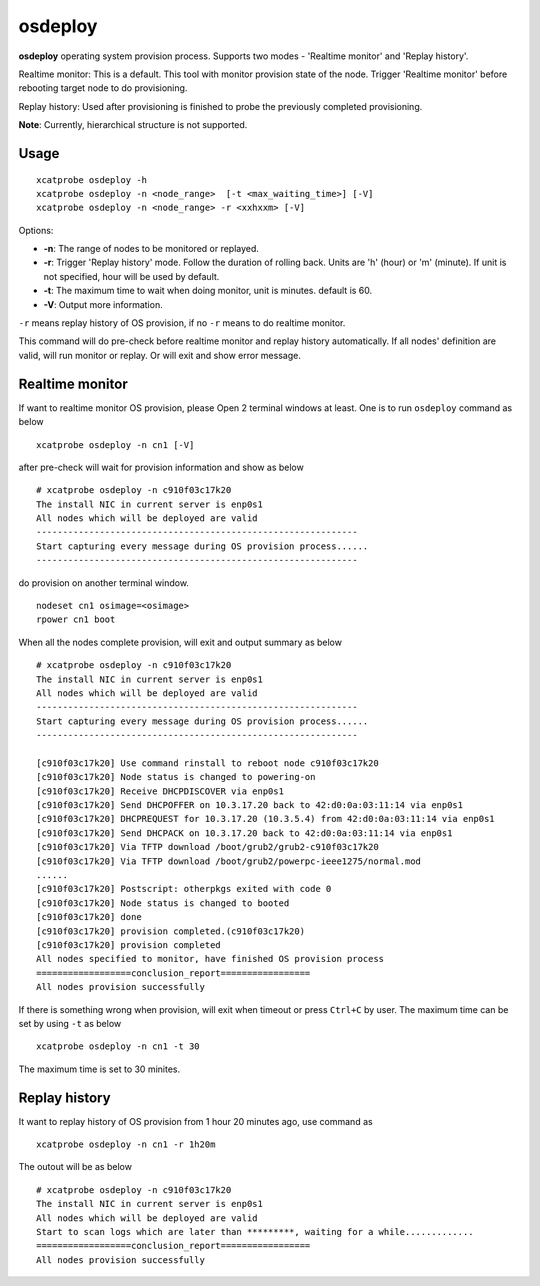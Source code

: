 osdeploy
========

**osdeploy** operating system provision process. Supports two modes - 'Realtime monitor' and 'Replay history'.
  
Realtime monitor: This is a default. This tool with monitor provision state of the node. Trigger 'Realtime monitor' before rebooting target node to do provisioning.
    
Replay history: Used after provisioning is finished to probe the previously completed provisioning.

**Note**: Currently, hierarchical structure is not supported.

Usage
-----

::

    xcatprobe osdeploy -h
    xcatprobe osdeploy -n <node_range>  [-t <max_waiting_time>] [-V]
    xcatprobe osdeploy -n <node_range> -r <xxhxxm> [-V]

Options:

* **-n**: The range of nodes to be monitored or replayed.
* **-r**: Trigger 'Replay history' mode. Follow the duration of rolling back. Units are 'h' (hour) or 'm' (minute). If unit is not specified, hour will be used by default.
* **-t**: The maximum time to wait when doing monitor, unit is minutes. default is 60.
* **-V**: Output more information.

``-r`` means replay history of OS provision, if no ``-r`` means to do realtime monitor.

This command will do pre-check before realtime monitor and replay history automatically. If all nodes' definition are valid, will run monitor or replay. Or will exit and show error message.

Realtime monitor
----------------

If want to realtime monitor OS provision, please Open 2 terminal windows at least. One is to run ``osdeploy`` command as below ::

    xcatprobe osdeploy -n cn1 [-V]

after pre-check will wait for provision information and show as below ::

    # xcatprobe osdeploy -n c910f03c17k20
    The install NIC in current server is enp0s1                                                                       [INFO]
    All nodes which will be deployed are valid                                                                        [ OK ]
    -------------------------------------------------------------
    Start capturing every message during OS provision process......
    -------------------------------------------------------------

do provision on another terminal window. ::

    nodeset cn1 osimage=<osimage>
    rpower cn1 boot

When all the nodes complete provision, will exit and output summary as below ::

    # xcatprobe osdeploy -n c910f03c17k20
    The install NIC in current server is enp0s1                                                                       [INFO]
    All nodes which will be deployed are valid                                                                        [ OK ]
    -------------------------------------------------------------
    Start capturing every message during OS provision process......
    -------------------------------------------------------------
    
    [c910f03c17k20] Use command rinstall to reboot node c910f03c17k20
    [c910f03c17k20] Node status is changed to powering-on
    [c910f03c17k20] Receive DHCPDISCOVER via enp0s1
    [c910f03c17k20] Send DHCPOFFER on 10.3.17.20 back to 42:d0:0a:03:11:14 via enp0s1
    [c910f03c17k20] DHCPREQUEST for 10.3.17.20 (10.3.5.4) from 42:d0:0a:03:11:14 via enp0s1
    [c910f03c17k20] Send DHCPACK on 10.3.17.20 back to 42:d0:0a:03:11:14 via enp0s1
    [c910f03c17k20] Via TFTP download /boot/grub2/grub2-c910f03c17k20
    [c910f03c17k20] Via TFTP download /boot/grub2/powerpc-ieee1275/normal.mod
    ......
    [c910f03c17k20] Postscript: otherpkgs exited with code 0
    [c910f03c17k20] Node status is changed to booted
    [c910f03c17k20] done
    [c910f03c17k20] provision completed.(c910f03c17k20)
    [c910f03c17k20] provision completed                                                                               [ OK ]
    All nodes specified to monitor, have finished OS provision process                                                [ OK ]
    ==================conclusion_report=================
    All nodes provision successfully                                                                                  [ OK ]

    
If there is something wrong when provision, will exit when timeout or press ``Ctrl+C`` by user. The maximum time can be set by using ``-t`` as below ::

    xcatprobe osdeploy -n cn1 -t 30

The maximum time is set to 30 minites.

Replay history
--------------

It want to replay history of OS provision from 1 hour 20 minutes ago, use command as ::

    xcatprobe osdeploy -n cn1 -r 1h20m

The outout will be as below ::

    # xcatprobe osdeploy -n c910f03c17k20
    The install NIC in current server is enp0s1                                                                       [INFO]
    All nodes which will be deployed are valid                                                                        [ OK ]
    Start to scan logs which are later than *********, waiting for a while.............
    ==================conclusion_report=================
    All nodes provision successfully                                                                                  [ OK ]

